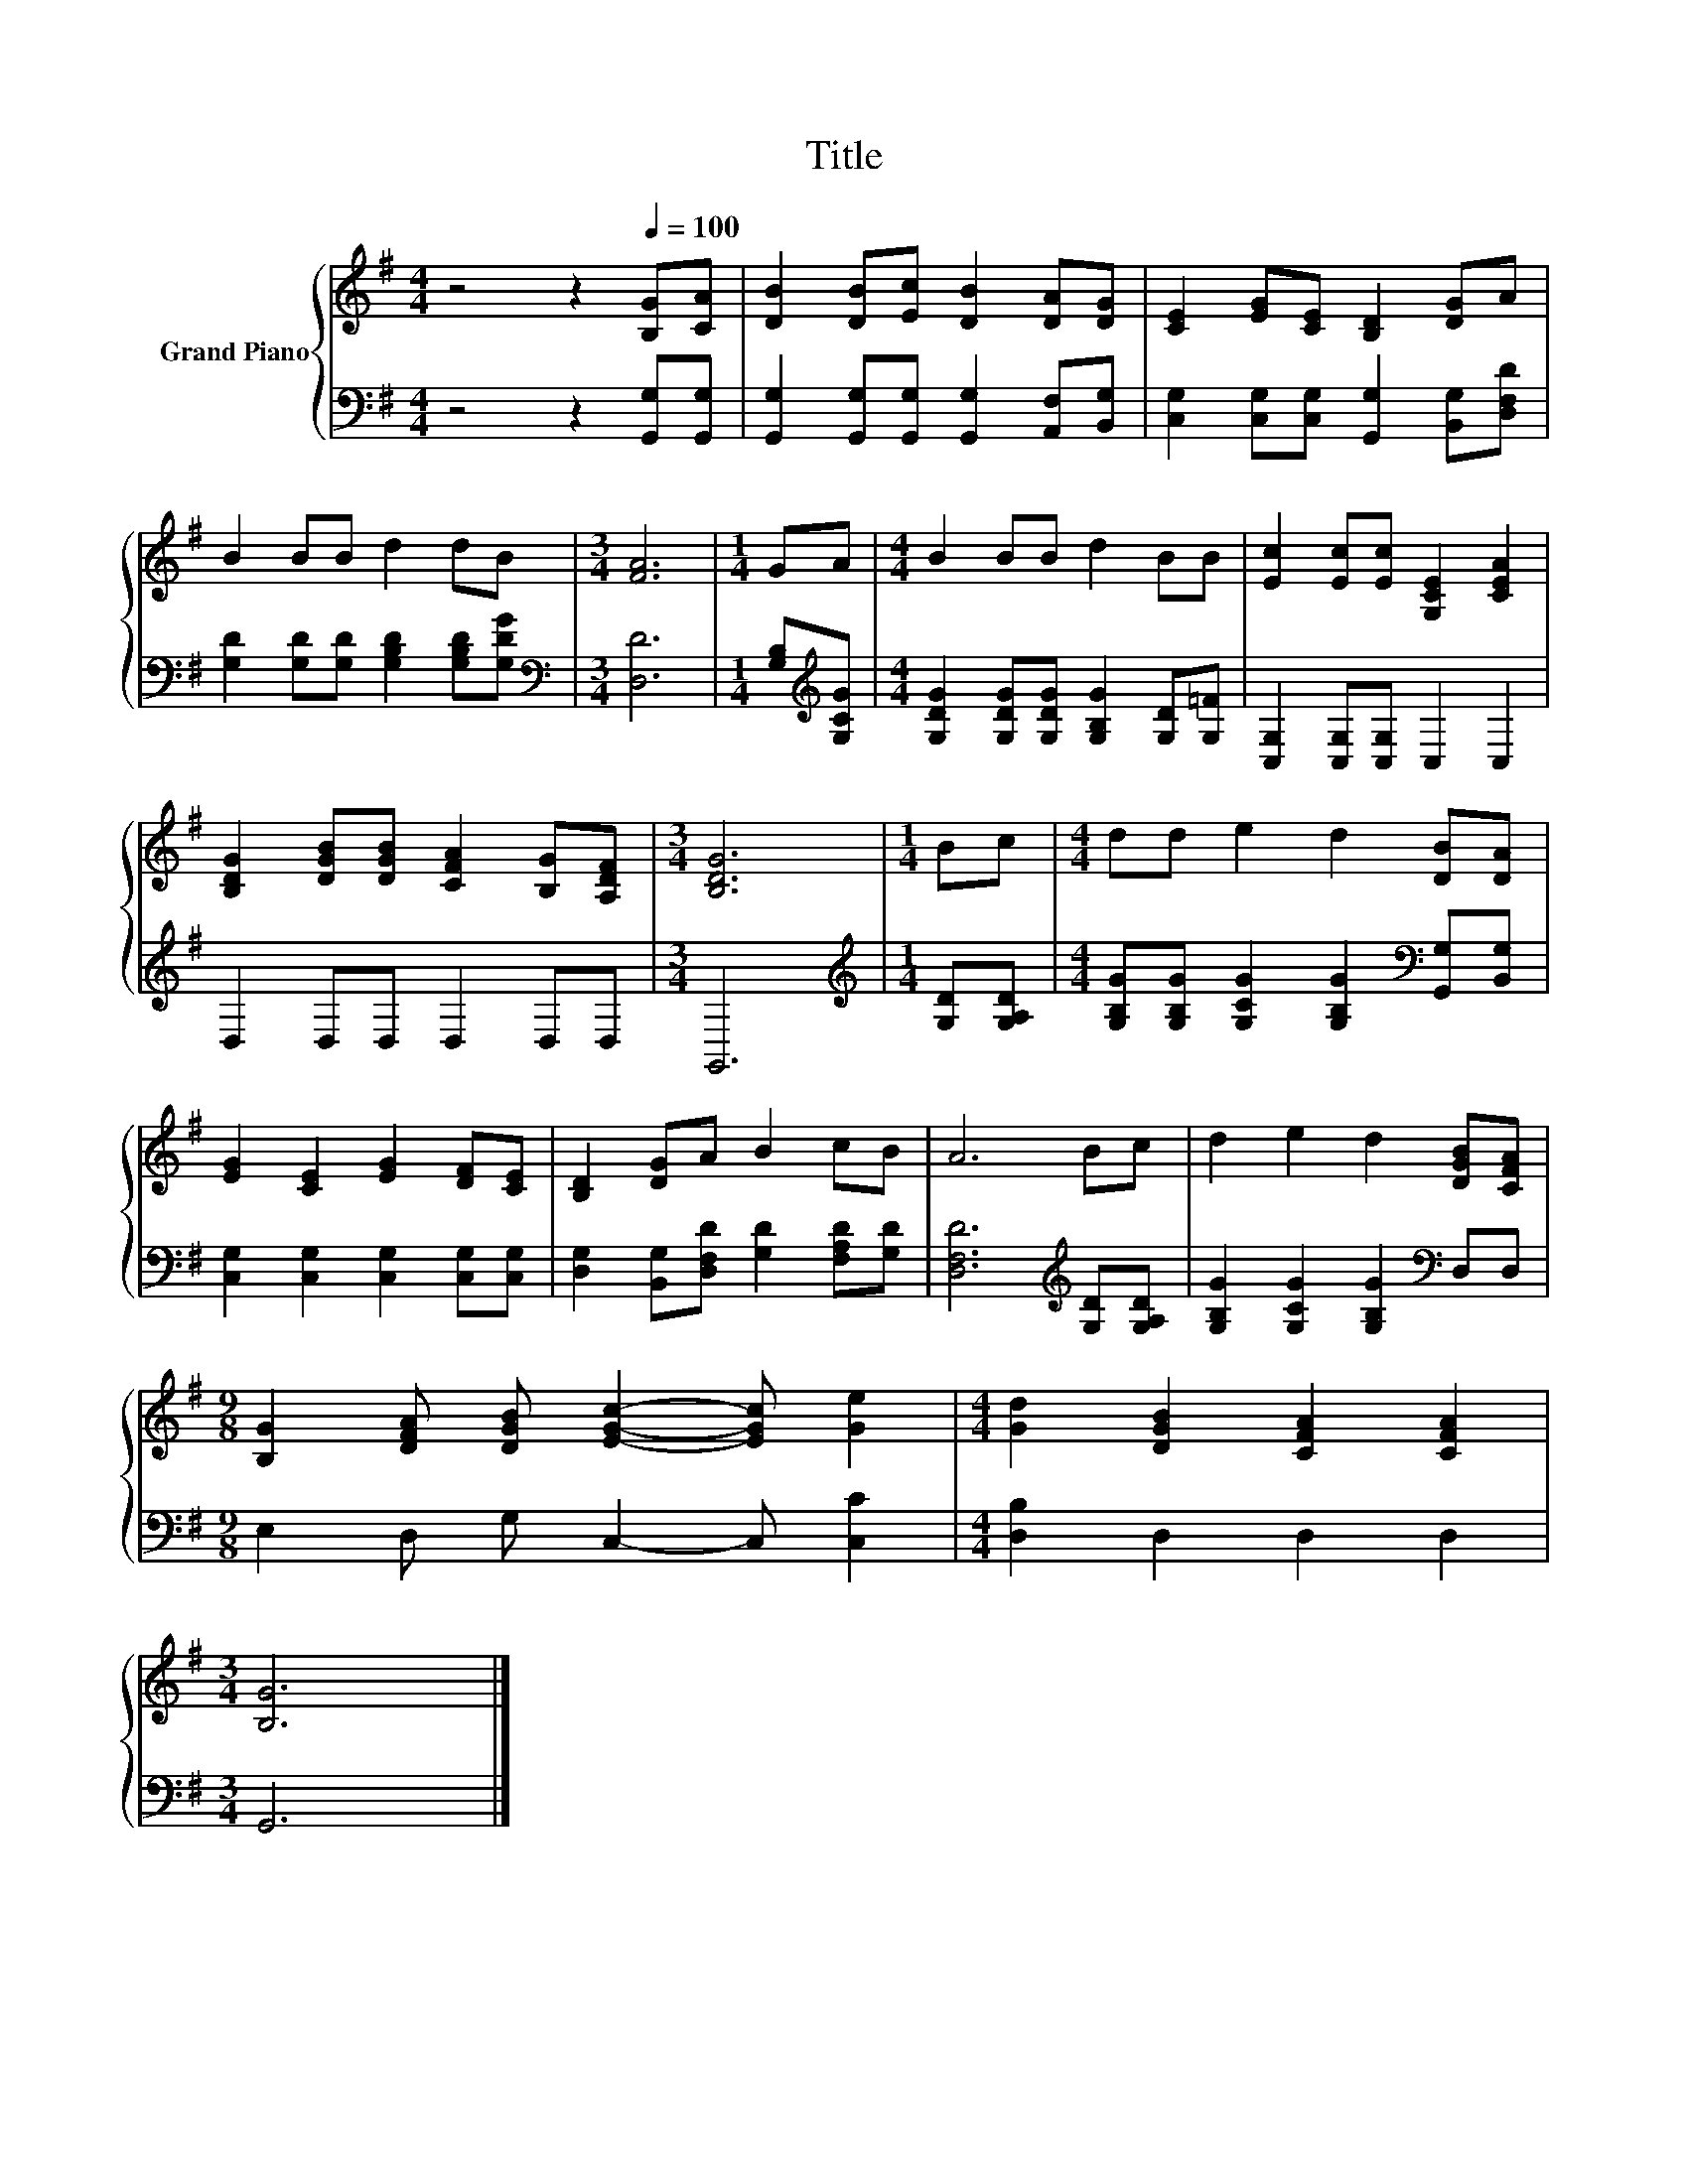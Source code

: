 X:1
T:Title
%%score { 1 | 2 }
L:1/8
M:4/4
K:G
V:1 treble nm="Grand Piano"
V:2 bass 
V:1
 z4 z2[Q:1/4=100] [B,G][CA] | [DB]2 [DB][Ec] [DB]2 [DA][DG] | [CE]2 [EG][CE] [B,D]2 [DG]A | %3
 B2 BB d2 dB |[M:3/4] [FA]6 |[M:1/4] GA |[M:4/4] B2 BB d2 BB | [Ec]2 [Ec][Ec] [G,CE]2 [CEA]2 | %8
 [B,DG]2 [DGB][DGB] [CFA]2 [B,G][A,DF] |[M:3/4] [B,DG]6 |[M:1/4] Bc |[M:4/4] dd e2 d2 [DB][DA] | %12
 [EG]2 [CE]2 [EG]2 [DF][CE] | [B,D]2 [DG]A B2 cB | A6 Bc | d2 e2 d2 [DGB][CFA] | %16
[M:9/8] [B,G]2 [DFA] [DGB] [EGc]2- [EGc] [Ge]2 |[M:4/4] [Gd]2 [DGB]2 [CFA]2 [CFA]2 | %18
[M:3/4] [B,G]6 |] %19
V:2
 z4 z2 [G,,G,][G,,G,] | [G,,G,]2 [G,,G,][G,,G,] [G,,G,]2 [A,,F,][B,,G,] | %2
 [C,G,]2 [C,G,][C,G,] [G,,G,]2 [B,,G,][D,F,D] | [G,D]2 [G,D][G,D] [G,B,D]2 [G,B,D][G,DG] | %4
[M:3/4][K:bass] [D,D]6 |[M:1/4] [G,B,][K:treble][G,CG] | %6
[M:4/4] [G,DG]2 [G,DG][G,DG] [G,B,G]2 [G,D][G,=F] | [C,G,]2 [C,G,][C,G,] C,2 C,2 | %8
 D,2 D,D, D,2 D,D, |[M:3/4] G,,6 |[M:1/4][K:treble] [G,D][G,A,D] | %11
[M:4/4] [G,B,G][G,B,G] [G,CG]2 [G,B,G]2[K:bass] [G,,G,][B,,G,] | %12
 [C,G,]2 [C,G,]2 [C,G,]2 [C,G,][C,G,] | [D,G,]2 [B,,G,][D,F,D] [G,D]2 [F,A,D][G,D] | %14
 [D,F,D]6[K:treble] [G,D][G,A,D] | [G,B,G]2 [G,CG]2 [G,B,G]2[K:bass] D,D, | %16
[M:9/8] E,2 D, G, C,2- C, [C,C]2 |[M:4/4] [D,B,]2 D,2 D,2 D,2 |[M:3/4] G,,6 |] %19

